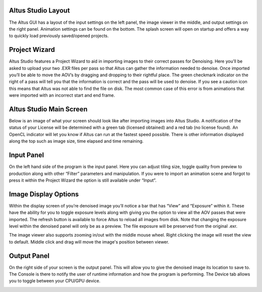 Altus Studio Layout
===================

The Altus GUI has a layout of the input settings on the left panel, the image viewer in the middle, and output settings on the right panel.  Animation settings can be found on the bottom.  The splash screen will open on startup and offers a way to quickly load previously saved/opened projects.


.. image:: ./gui/mainscreen.png
   :scale: 60 %
   :align: center


Project Wizard
==============


Altus Studio features a Project Wizard to aid in importing images to their correct passes for Denoising.  Here you’ll be asked to upload your two .EXR files per pass so that Altus can gather the information needed to denoise. Once imported you’ll be able to move the AOV’s by dragging and dropping to their rightful place.  The green checkmark indicator on the right of a pass will tell you that the information is correct and the pass will be used to denoise.  If you see a caution icon this means that Altus was not able to find the file on disk. The most common case of this error is from animations that were imported with an incorrect start and end frame.

.. image:: ./gui/projectwizard.png
   :scale: 60 %
   :align: center


Altus Studio Main Screen
========================

Below is an image of what your screen should look like after importing images into Altus Studio.  A notification of the status of your License will be determined with a green tab (licensed obtained) and a red tab (no license found).  An OpenCL indicator will let you know if Altus can run at the fastest speed possible.  There is other information displayed along the top such as image size, time elapsed and time remaining.


.. image:: ./gui/overview.png
   :scale: 60 %
   :align: center


Input Panel
===========

On the left hand side of the program is the input panel.  Here you can adjust tiling size, toggle quality from preview to production along with other “Filter” parameters and manipulation.  If you were to import an animation scene and forgot to press it within the Project Wizard the option is still available under “Input”.


.. image:: ./gui/inputpanel.png
   :scale: 70 %
   :align: center


Image Display Options
=====================

Within the display screen of you’re denoised image you’ll notice a bar that has “View” and “Exposure” within it.  These have the ability for you to toggle exposure levels along with giving you the option to view all the AOV passes that were imported. The refresh button is available to force Altus to reload all images from disk. Note that changing the exposure level within the denoised panel will only be as a preview.  The file exposure will be preserved from the original .exr.

The image viewer also supports zooming in/out with the middle mouse wheel.  Right clicking the image will reset the view to default.  Middle click and drag will move the image's position between viewer.


.. image:: ./gui/exposureadjust.png
   :scale: 60 %
   :align: center


Output Panel
============

On the right side of your screen is the output panel.  This will allow you to give the denoised image its location to save to. The Console is there to notify the user of runtime information and how the program is performing. The Device tab allows you to toggle between your CPU/GPU device.


.. image:: ./gui/outputpanel.png
   :scale: 70 %
   :align: center